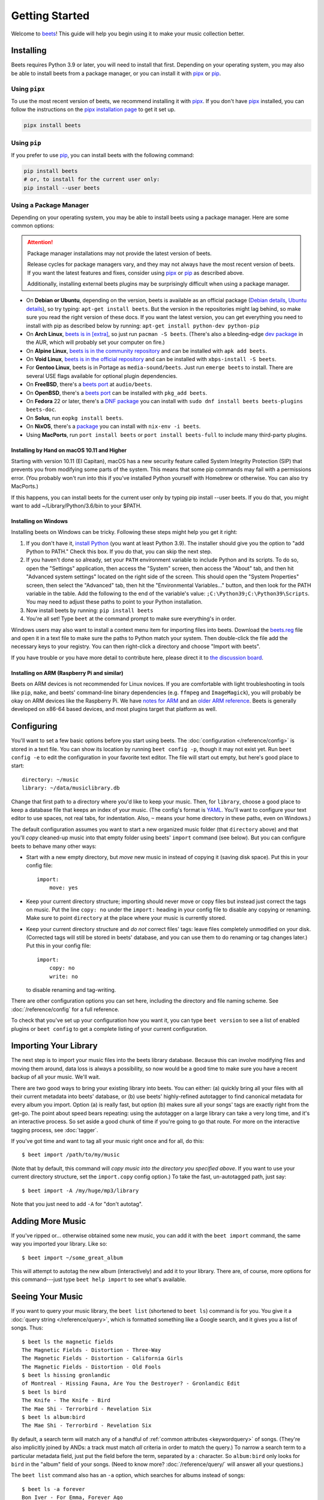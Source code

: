 Getting Started
===============

Welcome to beets_! This guide will help you begin using it to make your music
collection better.

.. _beets: https://beets.io/

Installing
----------

Beets requires Python 3.9 or later, you will need to install that first.
Depending on your operating system, you may also be able to install beets from a
package manager, or you can install it with pipx_ or pip_.

Using ``pipx``
~~~~~~~~~~~~~~

To use the most recent version of beets, we recommend installing it with pipx_.
If you don't have pipx_ installed, you can follow the instructions on the `pipx
installation page`_ to get it set up.

.. code-block:: console

    pipx install beets

Using ``pip``
~~~~~~~~~~~~~

If you prefer to use pip_, you can install beets with the following command:

.. code-block:: console

    pip install beets
    # or, to install for the current user only:
    pip install --user beets

.. _pip: https://pip.pypa.io/en/

.. _pipx: https://pipx.pypa.io/stable

.. _pipx installation page: https://pipx.pypa.io/stable/installation/

Using a Package Manager
~~~~~~~~~~~~~~~~~~~~~~~

Depending on your operating system, you may be able to install beets using a
package manager. Here are some common options:

.. attention::

    Package manager installations may not provide the latest version of beets.

    Release cycles for package managers vary, and they may not always have the
    most recent version of beets. If you want the latest features and fixes,
    consider using pipx_ or pip_ as described above.

    Additionally, installing external beets plugins may be surprisingly
    difficult when using a package manager.

- On **Debian or Ubuntu**, depending on the version, beets is available as an
  official package (`Debian details`_, `Ubuntu details`_), so try typing:
  ``apt-get install beets``. But the version in the repositories might lag
  behind, so make sure you read the right version of these docs. If you want the
  latest version, you can get everything you need to install with pip as
  described below by running: ``apt-get install python-dev python-pip``
- On **Arch Linux**, `beets is in [extra] <arch extra_>`_, so just run ``pacman
  -S beets``. (There's also a bleeding-edge `dev package <aur_>`_ in the AUR,
  which will probably set your computer on fire.)
- On **Alpine Linux**, `beets is in the community repository <alpine package_>`_
  and can be installed with ``apk add beets``.
- On **Void Linux**, `beets is in the official repository <void package_>`_ and
  can be installed with ``xbps-install -S beets``.
- For **Gentoo Linux**, beets is in Portage as ``media-sound/beets``. Just run
  ``emerge beets`` to install. There are several USE flags available for
  optional plugin dependencies.
- On **FreeBSD**, there's a `beets port <freebsd_>`_ at ``audio/beets``.
- On **OpenBSD**, there's a `beets port <openbsd_>`_ can be installed with
  ``pkg_add beets``.
- On **Fedora** 22 or later, there's a `DNF package`_ you can install with
  ``sudo dnf install beets beets-plugins beets-doc``.
- On **Solus**, run ``eopkg install beets``.
- On **NixOS**, there's a `package <nixos_>`_ you can install with ``nix-env -i
  beets``.
- Using **MacPorts**, run ``port install beets`` or ``port install beets-full``
  to include many third-party plugins.

.. _alpine package: https://pkgs.alpinelinux.org/package/edge/community/x86_64/beets

.. _arch extra: https://archlinux.org/packages/extra/any/beets/

.. _aur: https://aur.archlinux.org/packages/beets-git/

.. _debian details: https://tracker.debian.org/pkg/beets

.. _dnf package: https://packages.fedoraproject.org/pkgs/beets/

.. _freebsd: http://portsmon.freebsd.org/portoverview.py?category=audio&portname=beets

.. _nixos: https://github.com/NixOS/nixpkgs/tree/master/pkgs/tools/audio/beets

.. _openbsd: http://openports.se/audio/beets

.. _ubuntu details: https://launchpad.net/ubuntu/+source/beets

.. _void package: https://github.com/void-linux/void-packages/tree/master/srcpkgs/beets

Installing by Hand on macOS 10.11 and Higher
++++++++++++++++++++++++++++++++++++++++++++

Starting with version 10.11 (El Capitan), macOS has a new security feature
called System Integrity Protection (SIP) that prevents you from modifying some
parts of the system. This means that some pip commands may fail with a
permissions error. (You probably won't run into this if you've installed Python
yourself with Homebrew or otherwise. You can also try MacPorts.)

If this happens, you can install beets for the current user only by typing pip
install --user beets. If you do that, you might want to add
~/Library/Python/3.6/bin to your $PATH.

Installing on Windows
+++++++++++++++++++++

Installing beets on Windows can be tricky. Following these steps might help you
get it right:

1. If you don't have it, `install Python`_ (you want at least Python 3.9). The
   installer should give you the option to "add Python to PATH." Check this box.
   If you do that, you can skip the next step.
2. If you haven't done so already, set your ``PATH`` environment variable to
   include Python and its scripts. To do so, open the "Settings" application,
   then access the "System" screen, then access the "About" tab, and then hit
   "Advanced system settings" located on the right side of the screen. This
   should open the "System Properties" screen, then select the "Advanced" tab,
   then hit the "Environmental Variables..." button, and then look for the PATH
   variable in the table. Add the following to the end of the variable's value:
   ``;C:\Python39;C:\Python39\Scripts``. You may need to adjust these paths to
   point to your Python installation.
3. Now install beets by running: ``pip install beets``
4. You're all set! Type ``beet`` at the command prompt to make sure everything's
   in order.

Windows users may also want to install a context menu item for importing files
into beets. Download the beets.reg_ file and open it in a text file to make sure
the paths to Python match your system. Then double-click the file add the
necessary keys to your registry. You can then right-click a directory and choose
"Import with beets".

If you have trouble or you have more detail to contribute here, please direct it
to `the discussion board`_.

.. _beets.reg: https://github.com/beetbox/beets/blob/master/extra/beets.reg

.. _get-pip.py: https://bootstrap.pypa.io/get-pip.py

.. _install pip: https://pip.pypa.io/en/stable/installing/

.. _install python: https://python.org/download/

Installing on ARM (Raspberry Pi and similar)
++++++++++++++++++++++++++++++++++++++++++++

Beets on ARM devices is not recommended for Linux novices. If you are
comfortable with light troubleshooting in tools like ``pip``, ``make``, and
beets' command-line binary dependencies (e.g. ``ffmpeg`` and ``ImageMagick``),
you will probably be okay on ARM devices like the Raspberry Pi. We have `notes
for ARM`_ and an `older ARM reference`_. Beets is generally developed on x86-64
based devices, and most plugins target that platform as well.

.. _notes for arm: https://github.com/beetbox/beets/discussions/4910

.. _older arm reference: https://discourse.beets.io/t/diary-of-beets-on-arm-odroid-hc4-armbian/1993

Configuring
-----------

You'll want to set a few basic options before you start using beets. The
:doc:`configuration </reference/config>` is stored in a text file. You can show
its location by running ``beet config -p``, though it may not exist yet. Run
``beet config -e`` to edit the configuration in your favorite text editor. The
file will start out empty, but here's good place to start:

::

    directory: ~/music
    library: ~/data/musiclibrary.db

Change that first path to a directory where you'd like to keep your music. Then,
for ``library``, choose a good place to keep a database file that keeps an index
of your music. (The config's format is YAML_. You'll want to configure your text
editor to use spaces, not real tabs, for indentation. Also, ``~`` means your
home directory in these paths, even on Windows.)

The default configuration assumes you want to start a new organized music folder
(that ``directory`` above) and that you'll *copy* cleaned-up music into that
empty folder using beets' ``import`` command (see below). But you can configure
beets to behave many other ways:

- Start with a new empty directory, but *move* new music in instead of copying
  it (saving disk space). Put this in your config file:

  ::

      import:
          move: yes

- Keep your current directory structure; importing should never move or copy
  files but instead just correct the tags on music. Put the line ``copy: no``
  under the ``import:`` heading in your config file to disable any copying or
  renaming. Make sure to point ``directory`` at the place where your music is
  currently stored.
- Keep your current directory structure and *do not* correct files' tags: leave
  files completely unmodified on your disk. (Corrected tags will still be stored
  in beets' database, and you can use them to do renaming or tag changes later.)
  Put this in your config file:

  ::

      import:
          copy: no
          write: no

  to disable renaming and tag-writing.

There are other configuration options you can set here, including the directory
and file naming scheme. See :doc:`/reference/config` for a full reference.

.. _yaml: https://yaml.org/

To check that you've set up your configuration how you want it, you can type
``beet version`` to see a list of enabled plugins or ``beet config`` to get a
complete listing of your current configuration.

Importing Your Library
----------------------

The next step is to import your music files into the beets library database.
Because this can involve modifying files and moving them around, data loss is
always a possibility, so now would be a good time to make sure you have a recent
backup of all your music. We'll wait.

There are two good ways to bring your existing library into beets. You can
either: (a) quickly bring all your files with all their current metadata into
beets' database, or (b) use beets' highly-refined autotagger to find canonical
metadata for every album you import. Option (a) is really fast, but option (b)
makes sure all your songs' tags are exactly right from the get-go. The point
about speed bears repeating: using the autotagger on a large library can take a
very long time, and it's an interactive process. So set aside a good chunk of
time if you're going to go that route. For more on the interactive tagging
process, see :doc:`tagger`.

If you've got time and want to tag all your music right once and for all, do
this:

::

    $ beet import /path/to/my/music

(Note that by default, this command will *copy music into the directory you
specified above*. If you want to use your current directory structure, set the
``import.copy`` config option.) To take the fast, un-autotagged path, just say:

::

    $ beet import -A /my/huge/mp3/library

Note that you just need to add ``-A`` for "don't autotag".

Adding More Music
-----------------

If you've ripped or... otherwise obtained some new music, you can add it with
the ``beet import`` command, the same way you imported your library. Like so:

::

    $ beet import ~/some_great_album

This will attempt to autotag the new album (interactively) and add it to your
library. There are, of course, more options for this command---just type ``beet
help import`` to see what's available.

Seeing Your Music
-----------------

If you want to query your music library, the ``beet list`` (shortened to ``beet
ls``) command is for you. You give it a :doc:`query string </reference/query>`,
which is formatted something like a Google search, and it gives you a list of
songs. Thus:

::

    $ beet ls the magnetic fields
    The Magnetic Fields - Distortion - Three-Way
    The Magnetic Fields - Distortion - California Girls
    The Magnetic Fields - Distortion - Old Fools
    $ beet ls hissing gronlandic
    of Montreal - Hissing Fauna, Are You the Destroyer? - Gronlandic Edit
    $ beet ls bird
    The Knife - The Knife - Bird
    The Mae Shi - Terrorbird - Revelation Six
    $ beet ls album:bird
    The Mae Shi - Terrorbird - Revelation Six

By default, a search term will match any of a handful of :ref:`common attributes
<keywordquery>` of songs. (They're also implicitly joined by ANDs: a track must
match *all* criteria in order to match the query.) To narrow a search term to a
particular metadata field, just put the field before the term, separated by a :
character. So ``album:bird`` only looks for ``bird`` in the "album" field of
your songs. (Need to know more? :doc:`/reference/query/` will answer all your
questions.)

The ``beet list`` command also has an ``-a`` option, which searches for albums
instead of songs:

::

    $ beet ls -a forever
    Bon Iver - For Emma, Forever Ago
    Freezepop - Freezepop Forever

There's also an ``-f`` option (for *format*) that lets you specify what gets
displayed in the results of a search:

::

    $ beet ls -a forever -f "[$format] $album ($year) - $artist - $title"
    [MP3] For Emma, Forever Ago (2009) - Bon Iver - Flume
    [AAC] Freezepop Forever (2011) - Freezepop - Harebrained Scheme

In the format option, field references like ``$format`` and ``$year`` are filled
in with data from each result. You can see a full list of available fields by
running ``beet fields``.

Beets also has a ``stats`` command, just in case you want to see how much music
you have:

::

    $ beet stats
    Tracks: 13019
    Total time: 4.9 weeks
    Total size: 71.1 GB
    Artists: 548
    Albums: 1094

Keep Playing
------------

This is only the beginning of your long and prosperous journey with beets. To
keep learning, take a look at :doc:`advanced` for a sampling of what else is
possible. You'll also want to glance over the :doc:`/reference/cli` page for a
more detailed description of all of beets' functionality. (Like deleting music!
That's important.)

Also, check out :doc:`beets' plugins </plugins/index>`. The real power of beets
is in its extensibility---with plugins, beets can do almost anything for your
music collection.

You can always get help using the ``beet help`` command. The plain ``beet help``
command lists all the available commands; then, for example, ``beet help
import`` gives more specific help about the ``import`` command.

If you need more of a walkthrough, you can read an illustrated one `on the beets
blog <https://beets.io/blog/walkthrough.html>`_.

Please let us know what you think of beets via `the discussion board`_ or
Mastodon_.

.. _mastodon: https://fosstodon.org/@beets

.. _the discussion board: https://github.com/beetbox/beets/discussions
